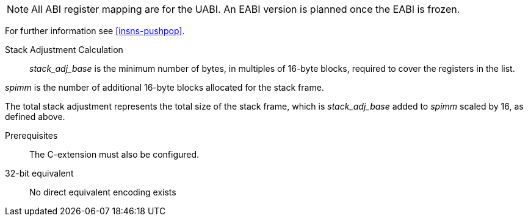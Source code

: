 
[NOTE]

  All ABI register mapping are for the UABI. An EABI version is planned once the EABI is frozen.

For further information see <<insns-pushpop>>.

Stack Adjustment Calculation::

_stack_adj_base_ is the minimum number of bytes, in multiples of 16-byte blocks, required to cover the registers in the list. 

_spimm_ is the number of additional 16-byte blocks allocated for the stack frame.

The total stack adjustment represents the total size of the stack frame, which is _stack_adj_base_ added to _spimm_ scaled by 16, as defined above.

Prerequisites::
The C-extension must also be configured.

32-bit equivalent::
No direct equivalent encoding exists
